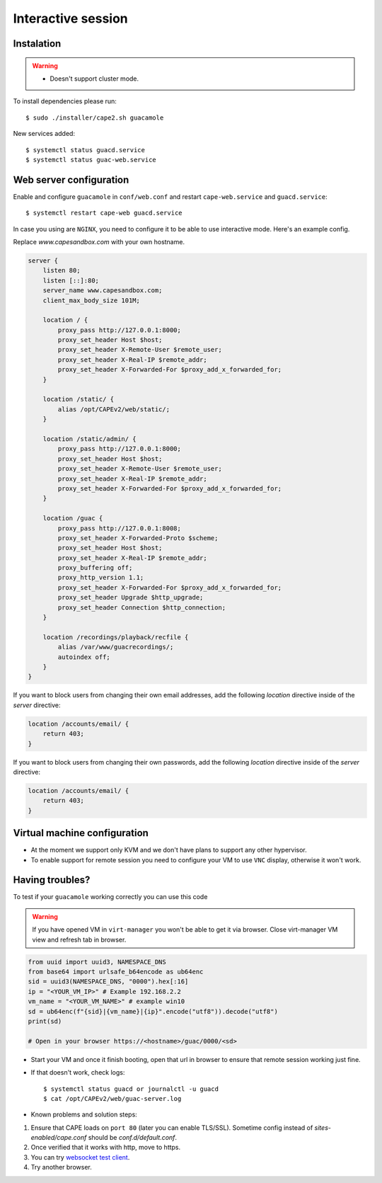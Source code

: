 .. _CAPE-Interactive desktop:

===================
Interactive session
===================

Instalation
===========

.. warning::

    * Doesn't support cluster mode.

To install dependencies please run::

    $ sudo ./installer/cape2.sh guacamole

New services added::

    $ systemctl status guacd.service
    $ systemctl status guac-web.service

Web server configuration
========================

Enable and configure ``guacamole`` in ``conf/web.conf`` and restart ``cape-web.service`` and ``guacd.service``::

    $ systemctl restart cape-web guacd.service

In case you using are ``NGINX``, you need to configure it to be able to use interactive mode.  Here's an example config.

Replace `www.capesandbox.com` with your own hostname.

.. code-block:: nginx

        server {
            listen 80;
            listen [::]:80;
            server_name www.capesandbox.com;
            client_max_body_size 101M;

            location / {
                proxy_pass http://127.0.0.1:8000;
                proxy_set_header Host $host;
                proxy_set_header X-Remote-User $remote_user;
                proxy_set_header X-Real-IP $remote_addr;
                proxy_set_header X-Forwarded-For $proxy_add_x_forwarded_for;
            }

            location /static/ {
                alias /opt/CAPEv2/web/static/;
            }

            location /static/admin/ {
                proxy_pass http://127.0.0.1:8000;
                proxy_set_header Host $host;
                proxy_set_header X-Remote-User $remote_user;
                proxy_set_header X-Real-IP $remote_addr;
                proxy_set_header X-Forwarded-For $proxy_add_x_forwarded_for;
            }

            location /guac {
                proxy_pass http://127.0.0.1:8008;
                proxy_set_header X-Forwarded-Proto $scheme;
                proxy_set_header Host $host;
                proxy_set_header X-Real-IP $remote_addr;
                proxy_buffering off;
                proxy_http_version 1.1;
                proxy_set_header X-Forwarded-For $proxy_add_x_forwarded_for;
                proxy_set_header Upgrade $http_upgrade;
                proxy_set_header Connection $http_connection;
            }

            location /recordings/playback/recfile {
                alias /var/www/guacrecordings/;
                autoindex off;
            }
        }

If you want to block users from changing their own email addresses, add the following `location` directive inside of the `server` directive:

.. code-block:: nginx

    location /accounts/email/ {
        return 403;
    }

If you want to block users from changing their own passwords, add the following `location` directive inside of the `server` directive:

.. code-block:: nginx

    location /accounts/email/ {
        return 403;
    }
        

Virtual machine configuration
=============================
* At the moment we support only KVM and we don't have plans to support any other hypervisor.
* To enable support for remote session you need to configure your VM to use ``VNC`` display, otherwise it won't work.


Having troubles?
================

To test if your ``guacamole`` working correctly you can use this code

.. warning::

    If you have opened VM in ``virt-manager`` you won't be able to get it via browser.
    Close virt-manager VM view and refresh tab in browser.

.. code-block:: python

    from uuid import uuid3, NAMESPACE_DNS
    from base64 import urlsafe_b64encode as ub64enc
    sid = uuid3(NAMESPACE_DNS, "0000").hex[:16]
    ip = "<YOUR_VM_IP>" # Example 192.168.2.2
    vm_name = "<YOUR_VM_NAME>" # example win10
    sd = ub64enc(f"{sid}|{vm_name}|{ip}".encode("utf8")).decode("utf8")
    print(sd)

    # Open in your browser https://<hostname>/guac/0000/<sd>

* Start your VM and once it finish booting, open that url in browser to ensure that remote session working just fine.

* If that doesn't work, check logs::

    $ systemctl status guacd or journalctl -u guacd
    $ cat /opt/CAPEv2/web/guac-server.log

* Known problems and solution steps:
1. Ensure that CAPE loads on ``port 80`` (later you can enable TLS/SSL). Sometime config instead of `sites-enabled/cape.conf` should be `conf.d/default.conf`.
2. Once verified that it works with http, move to https.
3. You can try `websocket test client`_.
4. Try another browser.

.. _websocket test client: https://chrome.google.com/webstore/detail/websocket-test-client/fgponpodhbmadfljofbimhhlengambbn/related
